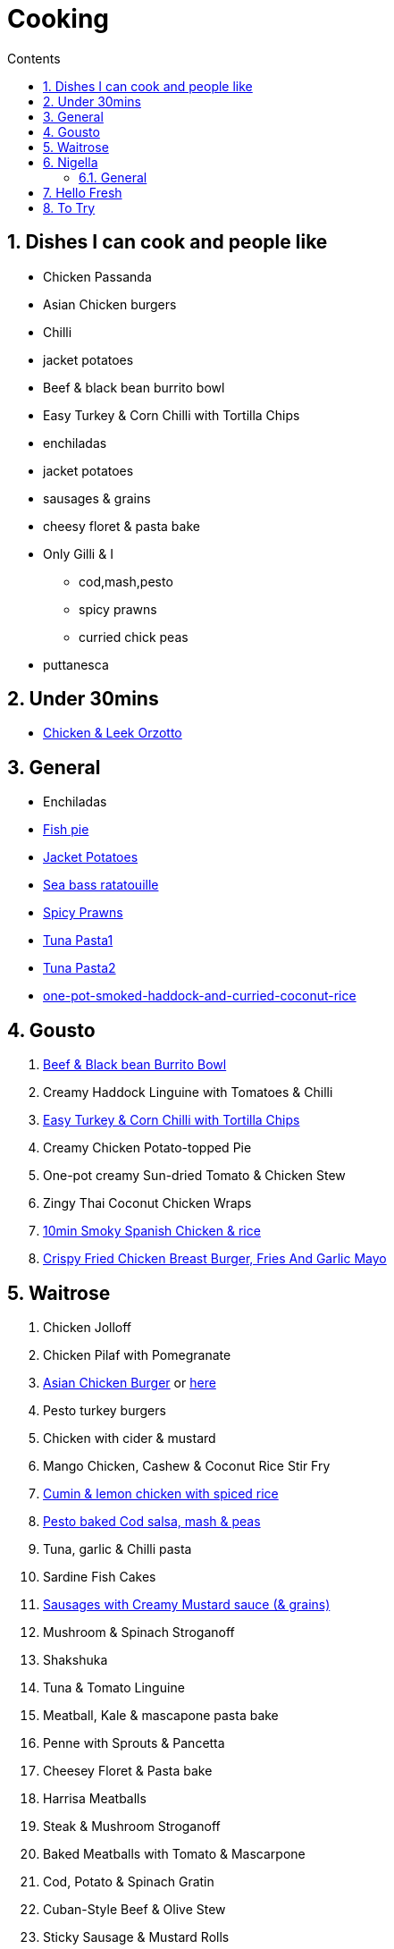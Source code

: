 :toc: left
:toclevels: 3
:toc-title: Contents
:sectnums:

:imagesdir: ../images

= Cooking

== Dishes I can cook and people like
* Chicken Passanda
* Asian Chicken burgers
* Chilli
* jacket potatoes
* Beef & black bean burrito bowl
* Easy Turkey & Corn Chilli with Tortilla Chips
* enchiladas
* jacket potatoes
* sausages & grains
* cheesy floret & pasta bake
* Only Gilli & I
** cod,mash,pesto
** spicy prawns
** curried chick peas
* puttanesca



== Under 30mins
* link:chicken-leek-orzotto.html[Chicken & Leek Orzotto]

== General
* Enchiladas
* link:fish-pie.html[Fish pie]
* link:jacket-potatoes.html[Jacket Potatoes]
* link:https://www.bbcgoodfood.com/recipes/pan-fried-sea-bass-ratatouille-basil[Sea bass ratatouille]
* link:spiced-prawns-tomatoes-delia.html[Spicy Prawns]
* link:tuna-pasta.html[Tuna Pasta1]
* link:healthy-tuna-pasta.html[Tuna Pasta2]
* link:one-pot-smoked-haddock-and-curried-coconut-rice.html[one-pot-smoked-haddock-and-curried-coconut-rice]

== Gousto
1. link:Beef-Black-Bean-Burrito-Bowl_Gousto.pdf[Beef & Black bean Burrito Bowl]
1. Creamy Haddock Linguine with Tomatoes & Chilli
1. link:Easy-Pork-Corn-Chilli-With-Tortilla-Chips_Gousto.pdf[Easy Turkey & Corn Chilli with Tortilla Chips]
1. Creamy Chicken Potato-topped Pie
1. One-pot creamy Sun-dried Tomato & Chicken Stew
1. Zingy Thai Coconut Chicken Wraps
1. link:10-min-smoky-spanish-chicken-rice.html[10min Smoky Spanish Chicken & rice]
1. link:https://www.gousto.co.uk/cookbook/recipes/crispy-fried-chicken-breast-burger-fries-garlic-mayo[Crispy Fried Chicken Breast Burger, Fries And Garlic Mayo]

== Waitrose
1. Chicken Jolloff
1. Chicken Pilaf with Pomegranate
1. link:https://www.gousto.co.uk/cookbook/chicken-recipes/asian-chicken-burger-sesame-fries[Asian Chicken Burger] 
or link:asian-chicken-burgers.html[here]
1. Pesto turkey burgers
1. Chicken with cider & mustard
1. Mango Chicken, Cashew & Coconut Rice Stir Fry
1. link:cumin-lemon-chicken.html[Cumin & lemon chicken with spiced rice]
1. link:pesto-baked-cod.html[Pesto baked Cod salsa, mash & peas]
1. Tuna, garlic & Chilli pasta
1. Sardine Fish Cakes
1. link:sausages-creamy-mustard-sauce.html[Sausages with Creamy Mustard sauce (& grains)]
1. Mushroom & Spinach Stroganoff
1. Shakshuka
1. Tuna & Tomato Linguine
1. Meatball, Kale & mascapone pasta bake
1. Penne with Sprouts & Pancetta
1. Cheesey Floret & Pasta bake
1. Harrisa Meatballs
1. Steak & Mushroom Stroganoff
1. Baked Meatballs with Tomato & Mascarpone
1. Cod, Potato & Spinach Gratin
1. Cuban-Style Beef & Olive Stew
1. Sticky Sausage & Mustard Rolls
1. Easy Oven-roasted sausage Ratatouille
1. Beef Stem & Cheddar Dumplings

1. Pork & Mash Gratin (Jamie)
1. Cottage Pie
1. Kedgeree
1. Chilli con carne
1. link:jacket-potatoes.html[Jacket potato]
1. Omelette
1. Curried chickpeas
1. Spicy prawns
1. Fish pie

1. link:mustard-chicken-mash.html[Mustard chicken & mash]
1. link:chicken-pepper-jollof-rice.html[Chicken & pepper jollof rice]
1. puttanesca link:../images/gnocchi-puttanesca001.jpg[front] & link:../images/gnocchi-puttanesca002.jpg[back]





== Nigella
Taken from https://www.nigella.com/recipes +

// left & right square brackets as otherwise they get interpreted
:ltSB: &#91;
:rtSB: &#93;

* link:https://www.nigella.com/recipes/search?tags{ltSB}{rtSB}=Express[Express recipes]

* link:spag-lemon-garlic-breadcrumbs.html[Nigella's Spaghetti with lemon, garlic, and breadcrumbs]
* link:https://www.nigella.com/recipes/chicken-teriyaki[Chicken Teriyaki]
* link:https://www.nigella.com/recipes/sake-steak-and-rice[Sake Steak & Rice]



=== General

* link:http://https://cookingonabootstrap.com//[Cooking on a bootstrap] and link:http://jackmonroe.com/[Jack Monroe]

** link:https://cookingonabootstrap.com/2020/09/23/cheesy-tuna-courgette-mushroom-gratin-65p/[Cheesy Tuna, Courgette & Mushroom Gratin]

== Hello Fresh

* link:HelloFresh001.pdf[1]

== To Try

* https://www.gousto.co.uk/blog/easy-dinner-recipes

* https://www.gousto.co.uk/cookbook/chicken-recipes/paprika-chicken-with-tomato-coconut-dal

* https://www.gousto.co.uk/cookbook/fish-recipes/goan-fish-spinach-curry-coriander-rice

* https://www.gousto.co.uk/cookbook/chicken-recipes/southern-thai-chicken-panang-curry

* https://www.gousto.co.uk/cookbook/chicken-recipes/aromatic-sri-lankan-chicken-curry

* https://www.gousto.co.uk/cookbook/fish-recipes/goan-fish-spinach-curry-coriander-rice

